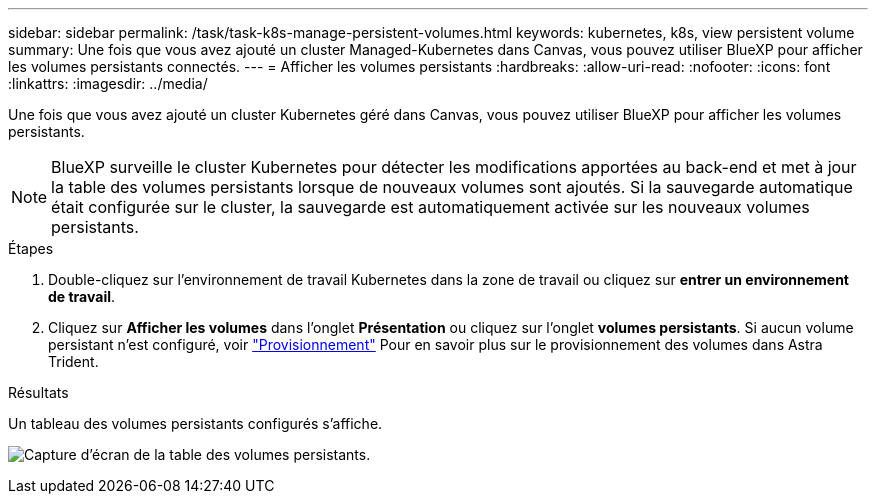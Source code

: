 ---
sidebar: sidebar 
permalink: /task/task-k8s-manage-persistent-volumes.html 
keywords: kubernetes, k8s, view persistent volume 
summary: Une fois que vous avez ajouté un cluster Managed-Kubernetes dans Canvas, vous pouvez utiliser BlueXP pour afficher les volumes persistants connectés. 
---
= Afficher les volumes persistants
:hardbreaks:
:allow-uri-read: 
:nofooter: 
:icons: font
:linkattrs: 
:imagesdir: ../media/


[role="lead"]
Une fois que vous avez ajouté un cluster Kubernetes géré dans Canvas, vous pouvez utiliser BlueXP pour afficher les volumes persistants.


NOTE: BlueXP surveille le cluster Kubernetes pour détecter les modifications apportées au back-end et met à jour la table des volumes persistants lorsque de nouveaux volumes sont ajoutés. Si la sauvegarde automatique était configurée sur le cluster, la sauvegarde est automatiquement activée sur les nouveaux volumes persistants.

.Étapes
. Double-cliquez sur l'environnement de travail Kubernetes dans la zone de travail ou cliquez sur *entrer un environnement de travail*.
. Cliquez sur *Afficher les volumes* dans l'onglet *Présentation* ou cliquez sur l'onglet *volumes persistants*. Si aucun volume persistant n'est configuré, voir link:https://docs.netapp.com/us-en/trident/trident-concepts/provisioning.html["Provisionnement"^] Pour en savoir plus sur le provisionnement des volumes dans Astra Trident.


.Résultats
Un tableau des volumes persistants configurés s'affiche.

image:screenshot-k8s-volume-table.png["Capture d'écran de la table des volumes persistants."]
